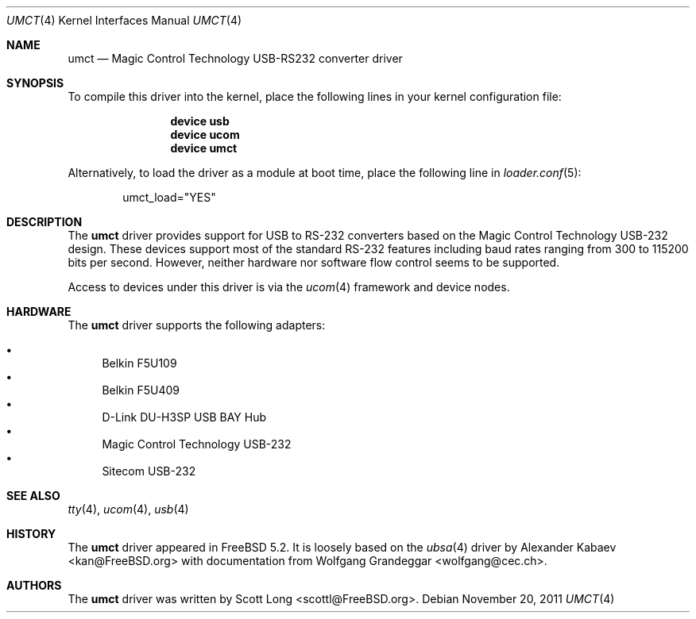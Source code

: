 .\"
.\" Copyright (c) 2004 Scott Long
.\" All rights reserved.
.\"
.\" Redistribution and use in source and binary forms, with or without
.\" modification, are permitted provided that the following conditions
.\" are met:
.\" 1. Redistributions of source code must retain the above copyright
.\"    notice, this list of conditions and the following disclaimer.
.\" 2. Redistributions in binary form must reproduce the above copyright
.\"    notice, this list of conditions and the following disclaimer in the
.\"    documentation and/or other materials provided with the distribution.
.\"
.\" THIS SOFTWARE IS PROVIDED BY THE NETBSD FOUNDATION, INC. AND CONTRIBUTORS
.\" ``AS IS'' AND ANY EXPRESS OR IMPLIED WARRANTIES, INCLUDING, BUT NOT LIMITED
.\" TO, THE IMPLIED WARRANTIES OF MERCHANTABILITY AND FITNESS FOR A PARTICULAR
.\" PURPOSE ARE DISCLAIMED.  IN NO EVENT SHALL THE FOUNDATION OR CONTRIBUTORS
.\" BE LIABLE FOR ANY DIRECT, INDIRECT, INCIDENTAL, SPECIAL, EXEMPLARY, OR
.\" CONSEQUENTIAL DAMAGES (INCLUDING, BUT NOT LIMITED TO, PROCUREMENT OF
.\" SUBSTITUTE GOODS OR SERVICES; LOSS OF USE, DATA, OR PROFITS; OR BUSINESS
.\" INTERRUPTION) HOWEVER CAUSED AND ON ANY THEORY OF LIABILITY, WHETHER IN
.\" CONTRACT, STRICT LIABILITY, OR TORT (INCLUDING NEGLIGENCE OR OTHERWISE)
.\" ARISING IN ANY WAY OUT OF THE USE OF THIS SOFTWARE, EVEN IF ADVISED OF THE
.\" POSSIBILITY OF SUCH DAMAGE.
.\"
.\" $FreeBSD: projects/vps/share/man/man4/umct.4 227750 2011-11-20 12:18:21Z miwi $
.\"
.Dd November 20, 2011
.Dt UMCT 4
.Os
.Sh NAME
.Nm umct
.Nd Magic Control Technology USB-RS232 converter driver
.Sh SYNOPSIS
To compile this driver into the kernel,
place the following lines in your
kernel configuration file:
.Bd -ragged -offset indent
.Cd "device usb"
.Cd "device ucom"
.Cd "device umct"
.Ed
.Pp
Alternatively, to load the driver as a
module at boot time, place the following line in
.Xr loader.conf 5 :
.Bd -literal -offset indent
umct_load="YES"
.Ed
.Sh DESCRIPTION
The
.Nm
driver provides support for USB to RS-232 converters based on the Magic
Control Technology USB-232 design.
These devices support most of the
standard RS-232 features including baud rates ranging from 300 to 115200
bits per second.
However, neither hardware nor software flow control
seems to be supported.
.Pp
Access to devices under this driver is via the
.Xr ucom 4
framework and device nodes.
.Sh HARDWARE
The
.Nm
driver supports the following adapters:
.Pp
.Bl -bullet -compact
.It
Belkin F5U109
.It
Belkin F5U409
.It
D-Link DU-H3SP USB BAY Hub
.It
Magic Control Technology USB-232
.It
Sitecom USB-232
.El
.Sh SEE ALSO
.Xr tty 4 ,
.Xr ucom 4 ,
.Xr usb 4
.Sh HISTORY
The
.Nm
driver
appeared in
.Fx 5.2 .
It is loosely based on the
.Xr ubsa 4
driver by
.An Alexander Kabaev Aq kan@FreeBSD.org
with documentation from
.An Wolfgang Grandeggar Aq wolfgang@cec.ch .
.Sh AUTHORS
The
.Nm
driver was written by
.An Scott Long Aq scottl@FreeBSD.org .
